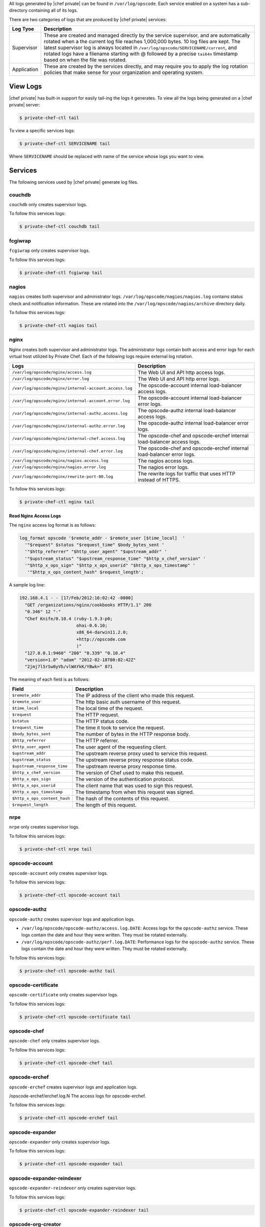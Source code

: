 .. The contents of this file may be included in multiple topics.
.. This file should not be changed in a way that hinders its ability to appear in multiple documentation sets.

All logs generated by |chef private| can be found in ``/var/log/opscode``. Each service enabled on a system has a sub-directory containing all of its logs.

There are two categories of logs that are produced by |chef private| services:

.. list-table::
   :widths: 60 420
   :header-rows: 1

   * - Log Tyoe
     - Description
   * - Supervisor
     - These are created and managed directly by the service supervisor, and are automatically rotated when a the current log file reaches 1,000,000 bytes. 10 log files are kept. The latest supervisor log is always located in ``/var/log/opscode/SERVICENAME/current``, and rotated logs have a filename starting with @ followed by a precise ``tai64n`` timestamp based on when the file was rotated.
   * - Application
     - These are created by the services directly, and may require you to apply the log rotation policies that make sense for your organization and operating system.




View Logs
===================================
|chef private| has built-in support for easily tail-ing the logs it generates. To view all the logs being generated on a |chef private| server:

.. code-block:: bash

   $ private-chef-ctl tail

To view a specific services logs:

.. code-block:: bash

   $ private-chef-ctl SERVICENAME tail

Where ``SERVICENAME`` should be replaced with name of the service whose logs you want to view.






Services
===================================
The following services used by |chef private| generate log files.


couchdb
+++++++++++++++++++++++++++++++++++
``couchdb`` only creates supervisor logs.

To follow this services logs:

.. code-block:: bash

   $ private-chef-ctl couchdb tail


fcgiwrap
+++++++++++++++++++++++++++++++++++
``fcgiwrap`` only creates supervisor logs.

To follow this services logs:

.. code-block:: bash

   $ private-chef-ctl fcgiwrap tail



nagios
+++++++++++++++++++++++++++++++++++
``nagios`` creates both supervisor and administrator logs. ``/var/log/opscode/nagios/nagios.log`` contains status check and notification information. These are rotated into the ``/var/log/opscode/nagios/archive`` directory daily.

To follow this services logs:

.. code-block:: bash

   $ private-chef-ctl nagios tail


nginx
+++++++++++++++++++++++++++++++++++
Nginx creates both supervisor and administrator logs. The administrator logs contain both access and error logs for each virtual host utilized by Private Chef. Each of the following logs require external log rotation.

.. list-table::
   :widths: 60 420
   :header-rows: 1

   * - Logs
     - Description
   * - ``/var/log/opscode/nginx/access.log``
     - The Web UI and API http access logs.
   * - ``/var/log/opscode/nginx/error.log``
     - The Web UI and API http error logs.
   * - ``/var/log/opscode/nginx/internal-account.access.log``
     - The opscode-account internal load-balancer access logs.
   * - ``/var/log/opscode/nginx/internal-account.error.log``
     - The opscode-account internal load-balancer error logs.
   * - ``/var/log/opscode/nginx/internal-authz.access.log``
     - The opscode-authz internal load-balancer access logs.
   * - ``/var/log/opscode/nginx/internal-authz.error.log``
     - The opscode-authz internal load-balancer error logs.
   * - ``/var/log/opscode/nginx/internal-chef.access.log``
     - The opscode-chef and opscode-erchef internal load-balancer access logs.
   * - ``/var/log/opscode/nginx/internal-chef.error.log``
     - The opscode-chef and opscode-erchef internal load-balancer error logs.
   * - ``/var/log/opscode/nginx/nagios.access.log``
     - The nagios access logs.
   * - ``/var/log/opscode/nginx/nagios.error.log``
     - The nagios error logs.
   * - ``/var/log/opscode/nginx/rewrite-port-80.log``
     - The rewrite logs for traffic that uses HTTP instead of HTTPS.

To follow this services logs:

.. code-block:: bash

   $ private-chef-ctl nginx tail


Read Nginx Access Logs
^^^^^^^^^^^^^^^^^^^^^^^^^^^^^^^^^^^
The ``nginx`` access log format is as follows:

.. code-block:: bash

   log_format opscode '$remote_addr - $remote_user [$time_local]  '
     '"$request" $status "$request_time" $body_bytes_sent '
     '"$http_referrer" "$http_user_agent" "$upstream_addr" '
     '"$upstream_status" "$upstream_response_time" "$http_x_chef_version" '
     '"$http_x_ops_sign" "$http_x_ops_userid" "$http_x_ops_timestamp" '
      '"$http_x_ops_content_hash" $request_length';

A sample log line:

.. code-block:: bash

   192.168.4.1 - - [17/Feb/2012:16:02:42 -0800]  
     "GET /organizations/nginx/cookbooks HTTP/1.1" 200 
     "0.346" 12 "-" 
     "Chef Knife/0.10.4 (ruby-1.9.3-p0; 
                         ohai-0.6.10; 
                         x86_64-darwin11.2.0; 
                         +http://opscode.com
                         )" 
     "127.0.0.1:9460" "200" "0.339" "0.10.4" 
     "version=1.0" "adam" "2012-02-18T00:02:42Z" 
     "2jmj7l5rSw0yVb/vlWAYkK/YBwk=" 871

The meaning of each field is as follows:

.. list-table::
   :widths: 60 420
   :header-rows: 1

   * - Field
     - Description
   * - ``$remote_addr``
     - The IP address of the client who made this request.
   * - ``$remote_user``
     - The http basic auth username of this request.
   * - ``$time_local``
     - The local time of the request.
   * - ``$request``
     - The HTTP request.
   * - ``$status``
     - The HTTP status code.
   * - ``$request_time``
     - The time it took to service the request.
   * - ``$body_bytes_sent``
     - The number of bytes in the HTTP response body.
   * - ``$http_referrer``
     - The HTTP referrer.
   * - ``$http_user_agent``
     - The user agent of the requesting client.
   * - ``$upstream_addr``
     - The upstream reverse proxy used to service this request.
   * - ``$upstream_status``
     - The upstream reverse proxy response status code.
   * - ``$upstream_response_time``
     - The upstream reverse proxy response time.
   * - ``$http_x_chef_version``
     - The version of Chef used to make this request.
   * - ``$http_x_ops_sign``
     - The version of the authentication protocol.
   * - ``$http_x_ops_userid``
     - The client name that was used to sign this request.
   * - ``$http_x_ops_timestamp``
     - The timestamp from when this request was signed.
   * - ``$http_x_ops_content_hash``
     - The hash of the contents of this request.
   * - ``$request_length``
     - The length of this request.

nrpe
+++++++++++++++++++++++++++++++++++
``nrpe`` only creates supervisor logs.

To follow this services logs:

.. code-block:: bash

   $ private-chef-ctl nrpe tail


opscode-account
+++++++++++++++++++++++++++++++++++
``opscode-account`` only creates supervisor logs.

To follow this services logs:

.. code-block:: bash

   $ private-chef-ctl opscode-account tail


opscode-authz
+++++++++++++++++++++++++++++++++++
``opscode-authz`` creates supervisor logs and application logs.

* ``/var/log/opscode/opscode-authz/access.log.DATE``: Access logs for the ``opscode-authz`` service. These logs contain the date and hour they were written. They must be rotated externally.
* ``/var/log/opscode/opscode-authz/perf.log.DATE``: Performance logs for the ``opscode-authz`` service. These logs contain the date and hour they were written. They must be rotated externally.

To follow this services logs:

.. code-block:: bash

   $ private-chef-ctl opscode-authz tail


opscode-certificate
+++++++++++++++++++++++++++++++++++
``opscode-certificate`` only creates supervisor logs.

To follow this services logs:

.. code-block:: bash

   $ private-chef-ctl opscode-certificate tail


opscode-chef
+++++++++++++++++++++++++++++++++++
``opscode-chef`` only creates supervisor logs.

To follow this services logs:

.. code-block:: bash

   $ private-chef-ctl opscode-chef tail


opscode-erchef
+++++++++++++++++++++++++++++++++++
``opscode-erchef`` creates supervisor logs and application logs.

/opscode-erchef/erchef.log.N The access logs for opscode-erchef.

To follow this services logs:

.. code-block:: bash

   $ private-chef-ctl opscode-erchef tail


opscode-expander
+++++++++++++++++++++++++++++++++++
``opscode-expander`` only creates supervisor logs.

To follow this services logs:

.. code-block:: bash

   $ private-chef-ctl opscode-expander tail


opscode-expander-reindexer
+++++++++++++++++++++++++++++++++++
``opscode-expander-reindexer`` only creates supervisor logs.

To follow this services logs:

.. code-block:: bash

   $ private-chef-ctl opscode-expander-reindexer tail


opscode-org-creator
+++++++++++++++++++++++++++++++++++
``opscode-org-creator`` only creates supervisor logs.

To follow this services logs:

.. code-block:: bash

   $ private-chef-ctl opscode-org-creator tail


opscode-solr
+++++++++++++++++++++++++++++++++++
``opscode-solr`` only creates supervisor logs.

To follow this services logs:

.. code-block:: bash

   $ private-chef-ctl opscode-solr tail


opscode-webui
+++++++++++++++++++++++++++++++++++
``opscode-webui`` only creates supervisor logs.

To follow this services logs:

.. code-block:: bash

   $ private-chef-ctl opscode-webui tail


phpfpm
+++++++++++++++++++++++++++++++++++
``phpfpm`` only creates supervisor logs.

To follow this services logs:

.. code-block:: bash

   $ private-chef-ctl phpfpm tail


postgresql
+++++++++++++++++++++++++++++++++++
``postresql`` only creates supervisor logs.

To follow this services logs:

.. code-block:: bash

   $ private-chef-ctl postgresql tail


rabbitmq
+++++++++++++++++++++++++++++++++++
``rabbitmq`` only creates supervisor logs.

To follow this services logs:

.. code-block:: bash

   $ private-chef-ctl rabbitmq tail


redis
+++++++++++++++++++++++++++++++++++
``redis`` only creates supervisor logs.

To follow this services logs:

.. code-block:: bash

   $ private-chef-ctl redis tail


